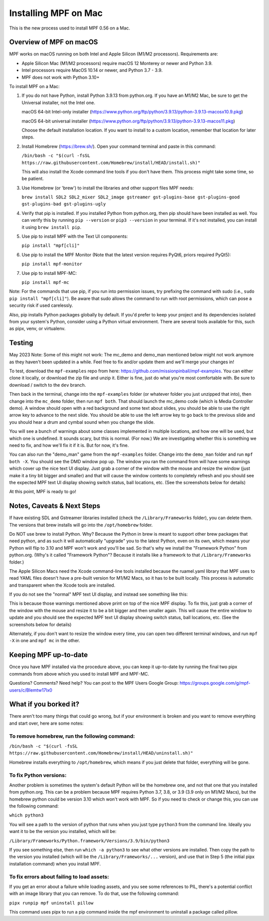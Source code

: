 Installing MPF on Mac
=====================

This is the new process used to install MPF 0.56 on a Mac.

Overview of MPF on macOS
------------------------

MPF works on macOS running on both Intel and Apple Silicon (M1/M2 processors). Requirements are:

* Apple Silicon Mac (M1/M2 processors) require macOS 12 Monterey or newer and Python 3.9.
* Intel processors require MacOS 10.14 or newer, and Python 3.7 - 3.9.
* MPF does not work with Python 3.10+

To install MPF on a Mac:

1. If you do not have Python, install Python 3.9.13 from python.org. If you have an M1/M2 Mac, be sure to get the Universal installer, not the Intel one.

   macOS 64-bit Intel-only installer (https://www.python.org/ftp/python/3.9.13/python-3.9.13-macosx10.9.pkg)

   macOS 64-bit universal installer (https://www.python.org/ftp/python/3.9.13/python-3.9.13-macos11.pkg)

   Choose the default installation location. If you want to install to a custom location, remember that location for later steps.

2. Install Homebrew (https://brew.sh/). Open your command terminal and paste in this command:

   ``/bin/bash -c "$(curl -fsSL https://raw.githubusercontent.com/Homebrew/install/HEAD/install.sh)"``

   This will also install the Xcode command line tools if you don't have them. This process might take some time, so be patient.

3. Use Homebrew (or 'brew') to install the libraries and other support files MPF needs:

   ``brew install SDL2 SDL2_mixer SDL2_image gstreamer gst-plugins-base gst-plugins-good gst-plugins-bad gst-plugins-ugly``

4. Verify that pip is installed. If you installed Python from python.org, then pip should have been installed as well. You can verify this by running ``pip --version`` or ``pip3 --version`` in your terminal. If it's not installed, you can install it using ``brew install pip``.

5. Use pip to install MPF with the Text UI components:

   ``pip install "mpf[cli]"``

6. Use pip to install the MPF Monitor (Note that the latest version requires PyQt6, priors required PyQt5):

   ``pip install mpf-monitor``

7. Use pip to install MPF-MC:

   ``pip install mpf-mc``

Note: For the commands that use pip, if you run into permission issues, try prefixing the command with sudo (i.e., ``sudo pip install "mpf[cli]"``). Be aware that sudo allows the command to run with root permissions, which can pose a security risk if used carelessly.

Also, pip installs Python packages globally by default. If you'd prefer to keep your project and its dependencies isolated from your system's Python, consider using a Python virtual environment. There are several tools available for this, such as pipx, venv, or virtualenv.

Testing
-------

May 2023 Note: Some of this might not work: The mc_demo and demo_man mentioned below might not work anymore as they haven't been updated in a while. Feel free to fix and/or update them and we'll merge your changes in!

To test, download the ``mpf-examples`` repo from here: https://github.com/missionpinball/mpf-examples. You can either clone it locally, or download the zip file and unzip it. Either is fine, just do what you're most comfortable with. Be sure to download / switch to the ``dev`` branch.

Then back in the terminal, change into the ``mpf-examples`` folder (or whatever folder you just unzipped that into), then change into the ``mc_demo`` folder, then run ``mpf both``. That should launch the mc_demo code (which is Media Controller demo). A window should open with a red background and some text about slides, you should be able to use the right arrow key to advance to the next slide. You should be able to use the left arrow key to go back to the previous slide and you should hear a drum and cymbal sound when you change the slide.

You will see a bunch of warnings about some classes implemented in multiple locations, and how one will be used, but which one is undefined. It sounds scary, but this is normal. (For now.) We are investigating whether this is something we need to fix, and how we'll fix it if it is. But for now, it's fine.

You can also run the "demo_man" game from the ``mpf-examples`` folder. Change into the ``demo_man`` folder and run ``mpf both -X``. You should see the DMD window pop up. The window you ran the command from will have some warnings which cover up the nice
text UI display. Just grab a corner of the window with the mouse and resize the window (just make it a tiny bit bigger and smaller) and that will cause the window contents to completely refresh and you should see the expected MPF text UI display showing switch status, ball locations, etc. (See the screenshots below for details)

At this point, MPF is ready to go!

Notes, Caveats & Next Steps
---------------------------

If have existing SDL and Gstreamer libraries installed (check the ``/Library/Frameworks`` folder), you can delete them. The versions that brew installs will go into the ``/opt/homebrew`` folder.

Do NOT use brew to install Python. Why? Because the Python in brew is meant to support other brew packages that need python, and as such it will automatically "upgrade" you to the latest Python, even on its own, which means your Python will flip to 3.10 and MPF won't work and you'll be sad. So that's why we install the "Framework Python" from python.org. (Why's it called "Framework Python"? Because it installs like a framework to that ``/Library/Frameworks`` folder.)

The Apple Silicon Macs need the Xcode command-line tools installed because the ruamel.yaml library that MPF uses to read YAML files doesn't have a pre-built version for M1/M2 Macs, so it has to be built locally. This process is automatic and transparent when the Xcode tools are installed.

If you do not see the "normal" MPF text UI display, and instead see something like this:

.. image:: images/bad-display.jpg

This is because those warnings mentioned above print on top of the nice MPF display. To fix this, just grab a corner of the window with the mouse and resize it to be a bit bigger and then smaller again. This will cause the entire window to update and you should see the expected MPF text UI display showing switch status, ball locations, etc. (See the screenshots below for details)

.. image:: images/good-display.jpg

Alternately, if you don't want to resize the window every time, you can open two different terminal windows, and run ``mpf -X`` in one and ``mpf mc`` in the other.

Keeping MPF up-to-date
-----------------------

Once you have MPF installed via the procedure above, you can keep it up-to-date by running the final two pipx commands from above which you used to install MPF and MPF-MC.

Questions? Comments? Need help? You can post to the MPF Users Google Group: https://groups.google.com/g/mpf-users/c/BIemtw17lx0

What if you borked it?
----------------------

There aren't too many things that could go wrong, but if your environment is broken and you want to remove everything and start over, here are some notes:

To remove homebrew, run the following command:
____
``/bin/bash -c "$(curl -fsSL https://raw.githubusercontent.com/Homebrew/install/HEAD/uninstall.sh)"``

Homebrew installs everything to ``/opt/homebrew``, which means if you just delete that folder, everything will be gone.

To fix Python versions:
____
Another problem is sometimes the system's default Python will be the homebrew one, and not that one that you installed from python.org. This can be a problem because MPF requires Python 3.7, 3.8, or 3.9 (3.9 only on M1/M2 Macs), but the homebrew python could be version 3.10 which won't work with MPF. So if you need to check or change this, you can use the following command:

``which python3``

You will see a path to the version of python that runs when you just type ``python3`` from the command line. Ideally you want it to be the version you installed, which will be:

``/Library/Frameworks/Python.framework/Versions/3.9/bin/python3``

If you see something else, then run ``which -a python3`` to see what other versions are installed. Then copy the path to the version you installed (which will be the ``/Library/Frameworks/...`` version), and use that in Step 5 (the initial pipx installation command) when you install MPF.

To fix errors about failing to load assets:
____
If you get an error about a failure while loading assets, and you see some references to PIL, there's a potential conflict with an image library that you can remove. To do that, use the following command:

``pipx runpip mpf uninstall pillow``

This command uses pipx to run a pip command inside the mpf environment to uninstall a package called pillow.

